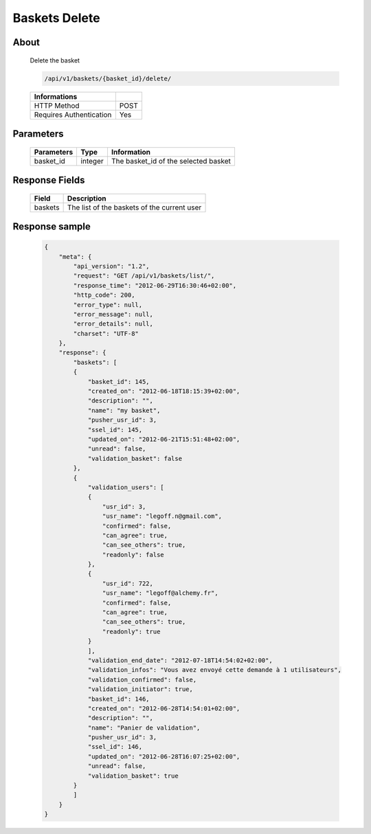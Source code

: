 Baskets Delete
==============

About
-----

  Delete the basket

  .. code-block:: bash

    /api/v1/baskets/{basket_id}/delete/

  ======================== =====
   Informations
  ======================== =====
   HTTP Method              POST
   Requires Authentication  Yes
  ======================== =====

Parameters
----------

  ======================== ============== =============
   Parameters               Type           Information
  ======================== ============== =============
   basket_id                integer        The basket_id of the selected basket
  ======================== ============== =============

Response Fields
---------------

  ============= ================================
   Field         Description
  ============= ================================
   baskets       The list of the baskets of the current user
  ============= ================================

Response sample
---------------

  .. code-block:: javascript

    {
        "meta": {
            "api_version": "1.2",
            "request": "GET /api/v1/baskets/list/",
            "response_time": "2012-06-29T16:30:46+02:00",
            "http_code": 200,
            "error_type": null,
            "error_message": null,
            "error_details": null,
            "charset": "UTF-8"
        },
        "response": {
            "baskets": [
            {
                "basket_id": 145,
                "created_on": "2012-06-18T18:15:39+02:00",
                "description": "",
                "name": "my basket",
                "pusher_usr_id": 3,
                "ssel_id": 145,
                "updated_on": "2012-06-21T15:51:48+02:00",
                "unread": false,
                "validation_basket": false
            },
            {
                "validation_users": [
                {
                    "usr_id": 3,
                    "usr_name": "legoff.n@gmail.com",
                    "confirmed": false,
                    "can_agree": true,
                    "can_see_others": true,
                    "readonly": false
                },
                {
                    "usr_id": 722,
                    "usr_name": "legoff@alchemy.fr",
                    "confirmed": false,
                    "can_agree": true,
                    "can_see_others": true,
                    "readonly": true
                }
                ],
                "validation_end_date": "2012-07-18T14:54:02+02:00",
                "validation_infos": "Vous avez envoyé cette demande à 1 utilisateurs",
                "validation_confirmed": false,
                "validation_initiator": true,
                "basket_id": 146,
                "created_on": "2012-06-28T14:54:01+02:00",
                "description": "",
                "name": "Panier de validation",
                "pusher_usr_id": 3,
                "ssel_id": 146,
                "updated_on": "2012-06-28T16:07:25+02:00",
                "unread": false,
                "validation_basket": true
            }
            ]
        }
    }
